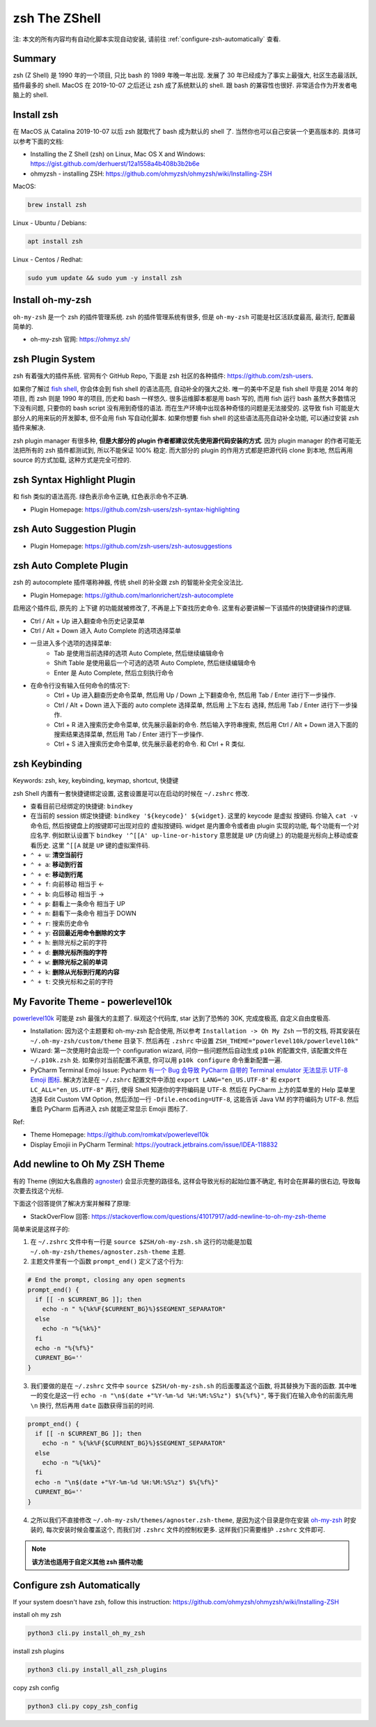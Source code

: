 .. _zsh-root:

zsh The ZShell
==============================================================================
注: 本文的所有内容均有自动化脚本实现自动安装, 请前往 :ref:`configure-zsh-automatically` 查看.


Summary
------------------------------------------------------------------------------
zsh (Z Shell) 是 1990 年的一个项目, 只比 bash 的 1989 年晚一年出现. 发展了 30 年已经成为了事实上最强大, 社区生态最活跃, 插件最多的 shell. MacOS 在 2019-10-07 之后还让 zsh 成了系统默认的 shell. 跟 bash 的兼容性也很好. 非常适合作为开发者电脑上的 shell.


Install zsh
------------------------------------------------------------------------------
在 MacOS 从 Catalina 2019-10-07 以后 zsh 就取代了 bash 成为默认的 shell 了. 当然你也可以自己安装一个更高版本的. 具体可以参考下面的文档:

- Installing the Z Shell (zsh) on Linux, Mac OS X and Windows: https://gist.github.com/derhuerst/12a1558a4b408b3b2b6e
- ohmyzsh - installing ZSH: https://github.com/ohmyzsh/ohmyzsh/wiki/Installing-ZSH

MacOS:

.. code-block:: bash

    brew install zsh

Linux - Ubuntu / Debians:

.. code-block:: bash

    apt install zsh

Linux - Centos / Redhat:

.. code-block:: bash

    sudo yum update && sudo yum -y install zsh


Install oh-my-zsh
------------------------------------------------------------------------------
``oh-my-zsh`` 是一个 zsh 的插件管理系统. zsh 的插件管理系统有很多, 但是 ``oh-my-zsh`` 可能是社区活跃度最高, 最流行, 配置最简单的.

- oh-my-zsh 官网: https://ohmyz.sh/


zsh Plugin System
------------------------------------------------------------------------------
zsh 有着强大的插件系统. 官网有个 GitHub Repo, 下面是 zsh 社区的各种插件: https://github.com/zsh-users.

如果你了解过 `fish shell <https://fishshell.com/>`_, 你会体会到 fish shell 的语法高亮, 自动补全的强大之处. 唯一的美中不足是 fish shell 毕竟是 2014 年的项目, 而 zsh 则是 1990 年的项目, 历史和 bash 一样悠久. 很多运维脚本都是用 bash 写的, 而用 fish 运行 bash 虽然大多数情况下没有问题, 只要你的 bash script 没有用到奇怪的语法. 而在生产环境中出现各种奇怪的问题是无法接受的. 这导致 fish 可能是大部分人的用来玩的开发脚本, 但不会用 fish 写自动化脚本. 如果你想要 fish shell 的这些语法高亮自动补全功能, 可以通过安装 zsh 插件来解决.

zsh plugin manager 有很多种, **但是大部分的 plugin 作者都建议优先使用源代码安装的方式**. 因为 plugin manager 的作者可能无法把所有的 zsh 插件都测试到, 所以不能保证 100% 稳定. 而大部分的 plugin 的作用方式都是把源代码 clone 到本地, 然后再用 source 的方式加载, 这种方式是完全可控的.


zsh Syntax Highlight Plugin
------------------------------------------------------------------------------
和 fish 类似的语法高亮. 绿色表示命令正确, 红色表示命令不正确.

- Plugin Homepage: https://github.com/zsh-users/zsh-syntax-highlighting


zsh Auto Suggestion Plugin
------------------------------------------------------------------------------
- Plugin Homepage: https://github.com/zsh-users/zsh-autosuggestions


zsh Auto Complete Plugin
------------------------------------------------------------------------------
zsh 的 autocomplete 插件堪称神器, 传统 shell 的补全跟 zsh 的智能补全完全没法比.

- Plugin Homepage: https://github.com/marlonrichert/zsh-autocomplete

启用这个插件后, 原先的 上下键 的功能就被修改了, 不再是上下查找历史命令. 这里有必要讲解一下该插件的快捷键操作的逻辑.

- Ctrl / Alt + Up 进入翻查命令历史记录菜单
- Ctrl / Alt + Down 进入 Auto Complete 的选项选择菜单
- 一旦进入多个选项的选择菜单:
    - Tab 是使用当前选择的选项 Auto Complete, 然后继续编辑命令
    - Shift Table 是使用最后一个可选的选项 Auto Complete, 然后继续编辑命令
    - Enter 是 Auto Complete, 然后立刻执行命令

- 在命令行没有输入任何命令的情况下:
    - Ctrl + Up 进入翻查历史命令菜单, 然后用 Up / Down 上下翻查命令, 然后用 Tab / Enter 进行下一步操作.
    - Ctrl / Alt + Down 进入下面的 auto complete 选择菜单, 然后用 上下左右 选择, 然后用 Tab / Enter 进行下一步操作.
    - Ctrl + R 进入搜索历史命令菜单, 优先展示最新的命令. 然后输入字符串搜索, 然后用 Ctrl / Alt + Down 进入下面的 搜索结果选择菜单, 然后用 Tab / Enter 进行下一步操作.
    - Ctrl + S 进入搜索历史命令菜单, 优先展示最老的命令. 和 Ctrl + R 类似.


zsh Keybinding
------------------------------------------------------------------------------
Keywords: zsh, key, keybinding, keymap, shortcut, 快捷键

zsh Shell 内置有一套快捷键绑定设置, 这套设置是可以在启动的时候在 ``~/.zshrc`` 修改.

- 查看目前已经绑定的快捷键: ``bindkey``
- 在当前的 session 绑定快捷键: ``bindkey '${keycode}' ${widget}``. 这里的 keycode 是虚拟 按键码. 你输入 ``cat -v`` 命令后, 然后按键盘上的按键即可出现对应的 虚拟按键码. widget 是内置命令或者由 plugin 实现的功能, 每个功能有一个对应名字. 例如默认设置下 ``bindkey '^[[A' up-line-or-history`` 意思就是 ``UP`` (方向键上) 的功能是光标向上移动或查看历史. 这里 ``^[[A`` 就是 ``UP`` 键的虚拟案件码.

- ``⌃ + u``: **清空当前行**
- ``⌃ + a``: **移动到行首**
- ``⌃ + e``: **移动到行尾**
- ``⌃ + f``: 向前移动 相当于 <-
- ``⌃ + b``: 向后移动 相当于 ->
- ``⌃ + p``: 翻看上一条命令 相当于 UP
- ``⌃ + n``: 翻看下一条命令 相当于 DOWN
- ``⌃ + r``: 搜索历史命令

- ``⌃ + y``: **召回最近用命令删除的文字**
- ``⌃ + h``: 删除光标之前的字符
- ``⌃ + d``: **删除光标所指的字符**
- ``⌃ + w``: **删除光标之前的单词**
- ``⌃ + k``: **删除从光标到行尾的内容**
- ``⌃ + t``: 交换光标和之前的字符


My Favorite Theme - powerlevel10k
------------------------------------------------------------------------------
`powerlevel10k <https://github.com/romkatv/powerlevel10k>`_ 可能是 zsh 最强大的主题了. 纵观这个代码库, star 达到了恐怖的 30K, 完成度极高, 自定义自由度极高.

- Installation: 因为这个主题要和 oh-my-zsh 配合使用, 所以参考 ``Installation -> Oh My Zsh`` 一节的文档, 将其安装在 ``~/.oh-my-zsh/custom/theme`` 目录下. 然后再在 ``.zshrc`` 中设置 ``ZSH_THEME="powerlevel10k/powerlevel10k"``
- Wizard: 第一次使用时会出现一个 configuration wizard, 问你一些问题然后自动生成 ``p10k`` 的配置文件, 该配置文件在 ``~/.p10k.zsh`` 处. 如果你对当前配置不满意, 你可以用 ``p10k configure`` 命令重新配置一遍.
- PyCharm Terminal Emoji Issue: Pycharm `有一个 Bug 会导致 PyCharm 自带的 Terminal emulator 无法显示 UTF-8 Emoji 图标 <https://youtrack.jetbrains.com/issue/IDEA-118832>`_. 解决方法是在 ``~/.zshrc`` 配置文件中添加 ``export LANG="en_US.UTF-8"`` 和 ``export LC_ALL="en_US.UTF-8"`` 两行, 使得 Shell 知道你的字符编码是 UTF-8. 然后在 PyCharm 上方的菜单里的 Help 菜单里选择 Edit Custom VM Option, 然后添加一行 ``-Dfile.encoding=UTF-8``, 这能告诉 Java VM 的字符编码为 UTF-8. 然后重启 PyCharm 后再进入 zsh 就能正常显示 Emojii 图标了.

Ref:

- Theme Homepage: https://github.com/romkatv/powerlevel10k
- Display Emojii in PyCharm Terminal: https://youtrack.jetbrains.com/issue/IDEA-118832


Add newline to Oh My ZSH Theme
------------------------------------------------------------------------------
有的 Theme (例如大名鼎鼎的 `agnoster <https://gist.github.com/agnoster/3712874>`_) 会显示完整的路径名, 这样会导致光标的起始位置不确定, 有时会在屏幕的很右边, 导致每次要去找这个光标.

下面这个回答提供了解决方案并解释了原理:

- StackOverFlow 回答: https://stackoverflow.com/questions/41017917/add-newline-to-oh-my-zsh-theme

简单来说是这样子的:

1. 在 ``~/.zshrc`` 文件中有一行是 ``source $ZSH/oh-my-zsh.sh`` 这行的功能是加载 ``~/.oh-my-zsh/themes/agnoster.zsh-theme`` 主题.
2. 主题文件里有一个函数 ``prompt_end()`` 定义了这个行为:

.. code-block:: bash

    # End the prompt, closing any open segments
    prompt_end() {
      if [[ -n $CURRENT_BG ]]; then
        echo -n " %{%k%F{$CURRENT_BG}%}$SEGMENT_SEPARATOR"
      else
        echo -n "%{%k%}"
      fi
      echo -n "%{%f%}"
      CURRENT_BG=''
    }

3. 我们要做的是在 ``~/.zshrc`` 文件中 ``source $ZSH/oh-my-zsh.sh`` 的后面覆盖这个函数, 将其替换为下面的函数. 其中唯一的变化是这一行 ``echo -n "\n$(date +"%Y-%m-%d %H:%M:%S%z") $%{%f%}"``, 等于我们在输入命令的前面先用 ``\n`` 换行, 然后再用 ``date`` 函数获得当前的时间.

.. code-block:: bash

    prompt_end() {
      if [[ -n $CURRENT_BG ]]; then
        echo -n " %{%k%F{$CURRENT_BG}%}$SEGMENT_SEPARATOR"
      else
        echo -n "%{%k%}"
      fi
      echo -n "\n$(date +"%Y-%m-%d %H:%M:%S%z") $%{%f%}"
      CURRENT_BG=''
    }

4. 之所以我们不直接修改 ``~/.oh-my-zsh/themes/agnoster.zsh-theme``, 是因为这个目录是你在安装 `oh-my-zsh <https://ohmyz.sh/>`_ 时安装的, 每次安装时候会覆盖这个, 而我们对 ``.zshrc`` 文件的控制权更多. 这样我们只需要维护 ``.zshrc`` 文件即可.

.. note::

    **该方法也适用于自定义其他 zsh 插件功能**


.. _configure-zsh-automatically:

Configure zsh Automatically
------------------------------------------------------------------------------
If your system doesn't have zsh, follow this instruction: https://github.com/ohmyzsh/ohmyzsh/wiki/Installing-ZSH

install oh my zsh

.. code-block:: bash

    python3 cli.py install_oh_my_zsh

install zsh plugins

.. code-block:: bash

    python3 cli.py install_all_zsh_plugins

copy zsh config

.. code-block:: bash

    python3 cli.py copy_zsh_config
